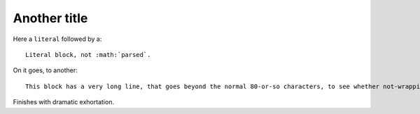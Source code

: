 #############
Another title
#############

Here a ``literal`` followed by a::

    Literal block, not :math:`parsed`.

On it goes, to another::

    This block has a very long line, that goes beyond the normal 80-or-so characters, to see whether not-wrapping works correctly.

Finishes with dramatic exhortation.
